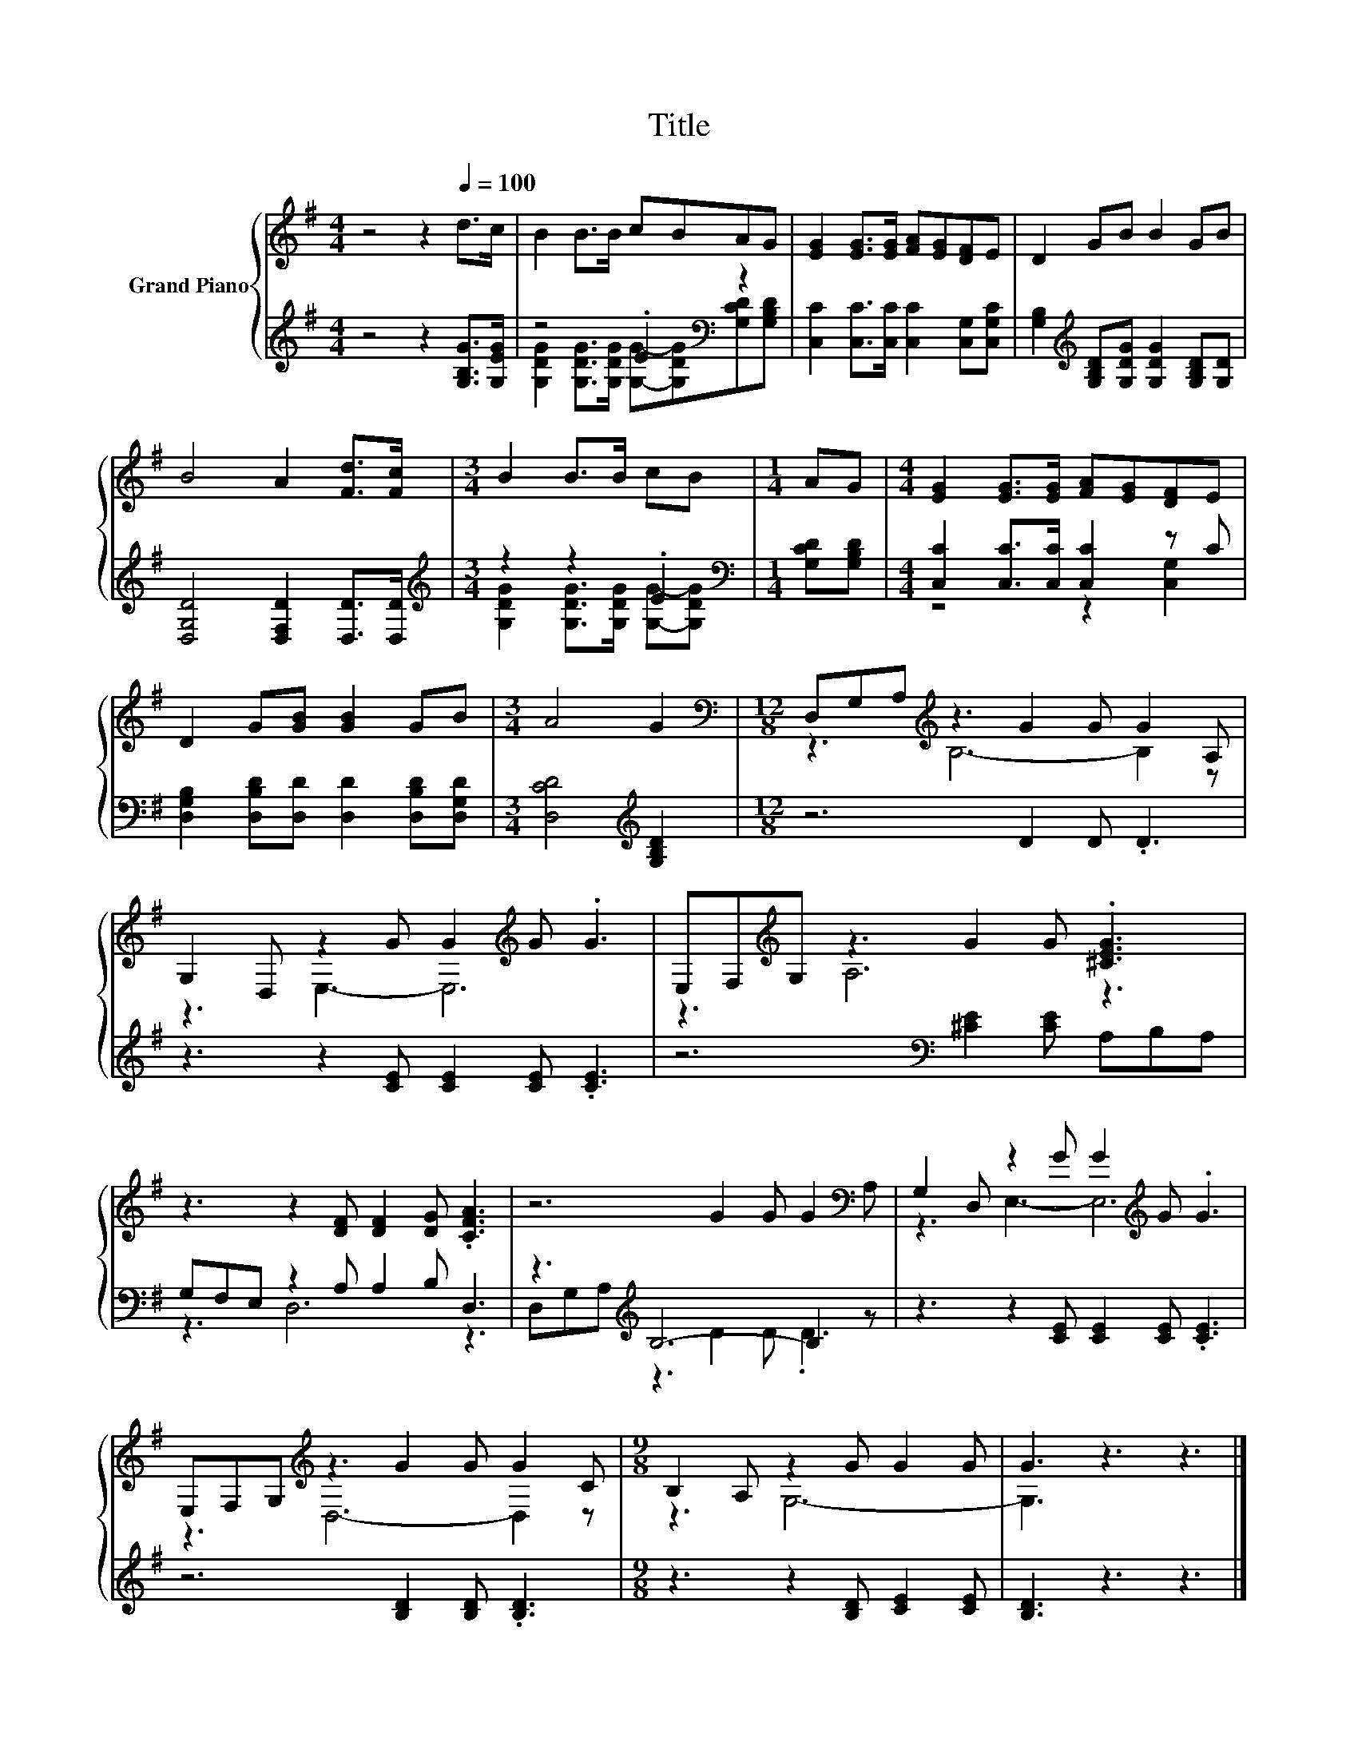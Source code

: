 X:1
T:Title
%%score { ( 1 4 ) | ( 2 3 ) }
L:1/8
M:4/4
K:G
V:1 treble nm="Grand Piano"
V:4 treble 
V:2 treble 
V:3 treble 
V:1
 z4 z2[Q:1/4=100] d>c | B2 B>B cBAG | [EG]2 [EG]>[EG] [FA][EG][DF]E | D2 GB B2 GB | %4
 B4 A2 [Fd]>[Fc] |[M:3/4] B2 B>B cB |[M:1/4] AG |[M:4/4] [EG]2 [EG]>[EG] [FA][EG][DF]E | %8
 D2 G[GB] [GB]2 GB |[M:3/4] A4 G2 |[M:12/8][K:bass] D,G,A,[K:treble] z3 G2 G G2 A, | %11
 G,2 D, z2 G G2[K:treble] G .G3 | E,F,[K:treble]G, z3 G2 G .[^CEG]3 | %13
 z3 z2 [DF] [DF]2 [DG] .[CFA]3 | z6 G2 G G2[K:bass] A, | G,2 D, z2 G G2[K:treble] G .G3 | %16
 E,F,G,[K:treble] z3 G2 G G2 C |[M:9/8] B,2 A, z2 G G2 G | G3 z3 z3 |] %19
V:2
 z4 z2 [G,B,G]>[G,EG] | z4 .E2[K:bass] z2 | [C,C]2 [C,C]>[C,C] [C,C]2 [C,G,][C,G,C] | %3
 [G,B,]2[K:treble] [G,B,D][G,DG] [G,DG]2 [G,B,D][G,D] | [D,G,D]4 [D,F,D]2 [D,D]>[D,D] | %5
[M:3/4][K:treble] z2 z2 .E2 |[M:1/4][K:bass] [G,CD][G,B,D] |[M:4/4] [C,C]2 [C,C]>[C,C] [C,C]2 z C | %8
 [D,G,B,]2 [D,B,D][D,D] [D,D]2 [D,B,D][D,G,D] |[M:3/4] [D,CD]4[K:treble] [G,B,D]2 | %10
[M:12/8] z6 D2 D .D3 | z3 z2 [CE] [CE]2 [CE] .[CE]3 | z6[K:bass] [^CE]2 [CE] A,B,A, | %13
 G,F,E, z2 A, A,2 B, D,3 | z3[K:treble] B,6- B,2 z | z3 z2 [CE] [CE]2 [CE] .[CE]3 | %16
 z6 [B,D]2 [B,D] .[B,D]3 |[M:9/8] z3 z2 [B,D] [CE]2 [CE] | [B,D]3 z3 z3 |] %19
V:3
 x8 | [G,DG]2 [G,DG]>[G,DG] [G,G]-[G,DG][K:bass][G,CD][G,B,D] | x8 | x2[K:treble] x6 | x8 | %5
[M:3/4][K:treble] [G,DG]2 [G,DG]>[G,DG] [G,G]-[G,DG] |[M:1/4][K:bass] x2 |[M:4/4] z4 z2 [C,G,]2 | %8
 x8 |[M:3/4] x4[K:treble] x2 |[M:12/8] x12 | x12 | x6[K:bass] x6 | z3 D,6 z3 | %14
 D,G,[K:treble]A, z3 D2 D .D3 | x12 | x12 |[M:9/8] x9 | x9 |] %19
V:4
 x8 | x8 | x8 | x8 | x8 |[M:3/4] x6 |[M:1/4] x2 |[M:4/4] x8 | x8 |[M:3/4] x6 | %10
[M:12/8][K:bass] z3[K:treble] B,6- B,2 z | z3 E,3- E,6[K:treble] | z3[K:treble] A,6 z3 | x12 | %14
 x11[K:bass] x | z3 E,3- E,6[K:treble] | z3[K:treble] D,6- D,2 z |[M:9/8] z3 G,6- | G,3 z3 z3 |] %19

